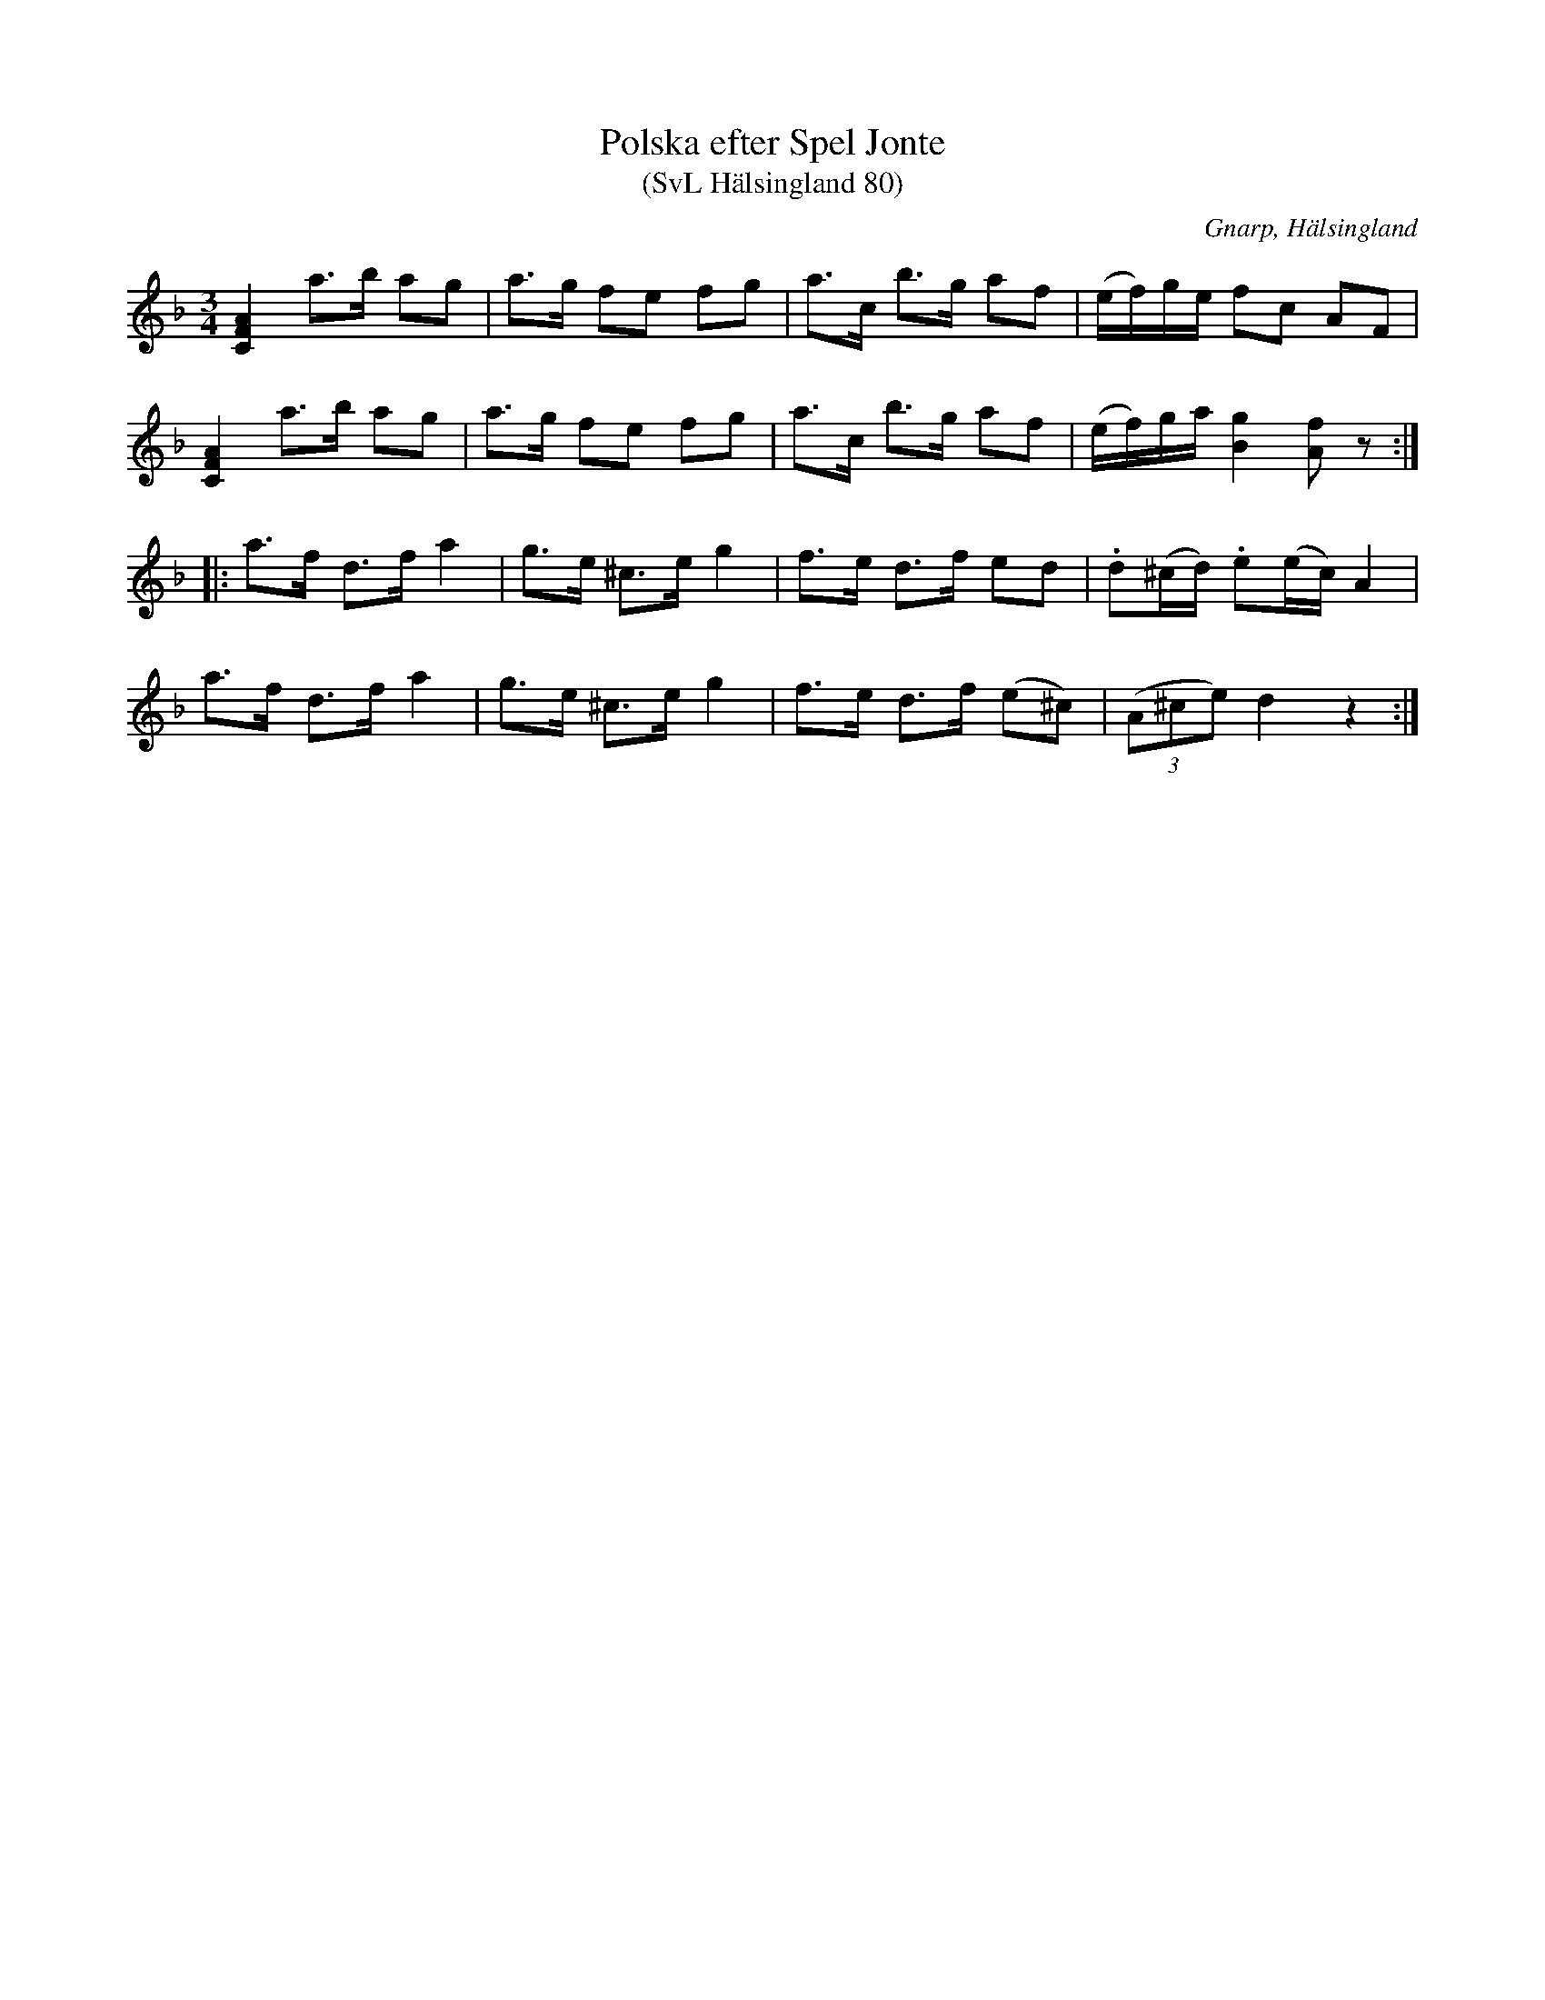 %%abc-charset utf-8

X:80
T:Polska efter Spel Jonte
T:(SvL Hälsingland 80)
R:Polska
S:Pelle Schenell
S:Spel Jonte
O:Gnarp, Hälsingland
B:Svenska Låtar Hälsingland
N:SvL: Låten är en känd Jämtpolska och spelas av många spelmän i Jämtland. Jmf SvL Jämtland och Härjedalen I, nr. 387 och II, nr 594.
Z:Till abc Jonas Brunskog
M:3/4
L:1/8
K:Dm
[AFC]2 a>b ag|a>g fe fg|a>c b>g af|(e/f/)g/e/ fc AF|
[AFC]2 a>b ag|a>g fe fg|a>c b>g af|(e/f/)g/a/ [gB]2 [fA]z:|
|:a>f d>f a2|g>e ^c>e g2|f>e d>f ed|.d(^c/d/) .e(e/c/) A2|
a>f d>f a2|g>e ^c>e g2|f>e d>f (e^c)|((3A^ce) d2 z2:|

